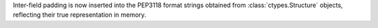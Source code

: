 Inter-field padding is now inserted into the PEP3118 format strings obtained
from :class:`ctypes.Structure` objects, reflecting their true representation in
memory.
